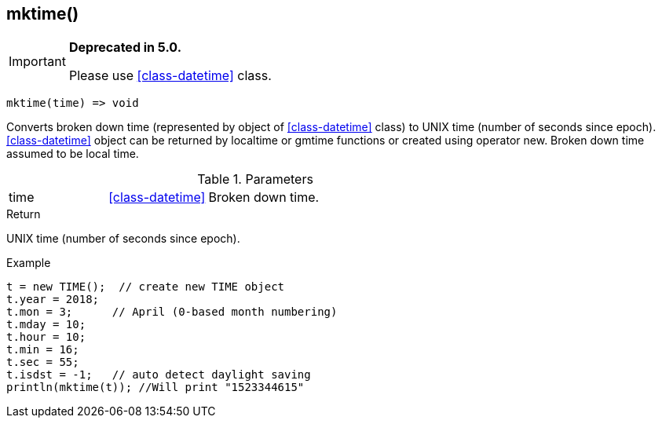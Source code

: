 [.nxsl-function]
[[func-mktime]]
== mktime()

****
[IMPORTANT]
====
*Deprecated in 5.0.*

Please use <<class-datetime>> class.
====
****

[source,c]
----
mktime(time) => void
----

Converts broken down time (represented by object of <<class-datetime>> class) to UNIX time (number of seconds since epoch). <<class-datetime>> object can be returned by localtime or gmtime functions or created using operator new. Broken down time assumed to be local time.

.Parameters
[cols="1,1,3" grid="none", frame="none"]
|===
|time|<<class-datetime>>|Broken down time.
|===

.Return
UNIX time (number of seconds since epoch).

.Example
[.source]
....
t = new TIME();  // create new TIME object
t.year = 2018;
t.mon = 3;	// April (0-based month numbering)
t.mday = 10;
t.hour = 10;
t.min = 16;
t.sec = 55;
t.isdst = -1;	// auto detect daylight saving
println(mktime(t)); //Will print "1523344615"
....
